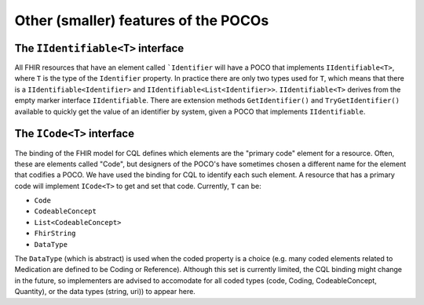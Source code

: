 
=====================================
Other (smaller) features of the POCOs
=====================================

The ``IIdentifiable<T>`` interface
----------------------------------
All FHIR resources that have an element called ```Identifier`` will have a POCO that implements ``IIdentifiable<T>``, where ``T`` is the type of the ``Identifier`` property.
In practice there are only two types used for ``T``, which means that there is a ``IIdentifiable<Identifier>`` and ``IIdentifiable<List<Identifier>>``. ``IIdentifiable<T>`` 
derives from the empty marker interface ``IIdentifiable``. There are extension methods ``GetIdentifier()`` and ``TryGetIdentifier()`` available to quickly get the value 
of an identifier by system, given a POCO that implements ``IIdentifiable``.

The ``ICode<T>`` interface
--------------------------
The binding of the FHIR model for CQL defines which elements are the "primary code" element for a resource. Often, these are elements called "Code", but designers of the
POCO's have sometimes chosen a different name for the element that codifies a POCO. We have used the binding for CQL to identify each such element. A resource that has
a primary code will implement ``ICode<T>`` to get and set that code. Currently, ``T`` can be:
 
* ``Code``
* ``CodeableConcept``
* ``List<CodeableConcept>``
* ``FhirString``
* ``DataType``

The ``DataType`` (which is abstract) is used when the coded property is a choice (e.g. many coded elements related to Medication are defined to be Coding or Reference). 
Although this set is currently limited, the CQL binding might change in the future, so implementers are advised to accomodate for all coded types (code, Coding, CodeableConcept, Quantity), or the data types (string, uri))
to appear here.
